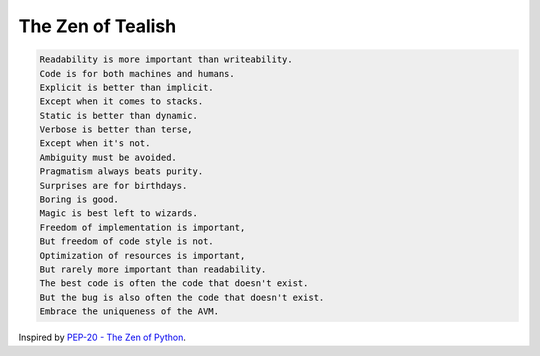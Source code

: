 .. _zen:

The Zen of Tealish
==================

.. code-block:: none

    Readability is more important than writeability.
    Code is for both machines and humans.
    Explicit is better than implicit.
    Except when it comes to stacks.
    Static is better than dynamic.
    Verbose is better than terse,
    Except when it's not.
    Ambiguity must be avoided.
    Pragmatism always beats purity.
    Surprises are for birthdays.
    Boring is good.
    Magic is best left to wizards.
    Freedom of implementation is important,
    But freedom of code style is not.
    Optimization of resources is important,
    But rarely more important than readability.
    The best code is often the code that doesn't exist.
    But the bug is also often the code that doesn't exist.
    Embrace the uniqueness of the AVM.  

Inspired by `PEP-20 - The Zen of Python <https://peps.python.org/pep-0020/>`_.
